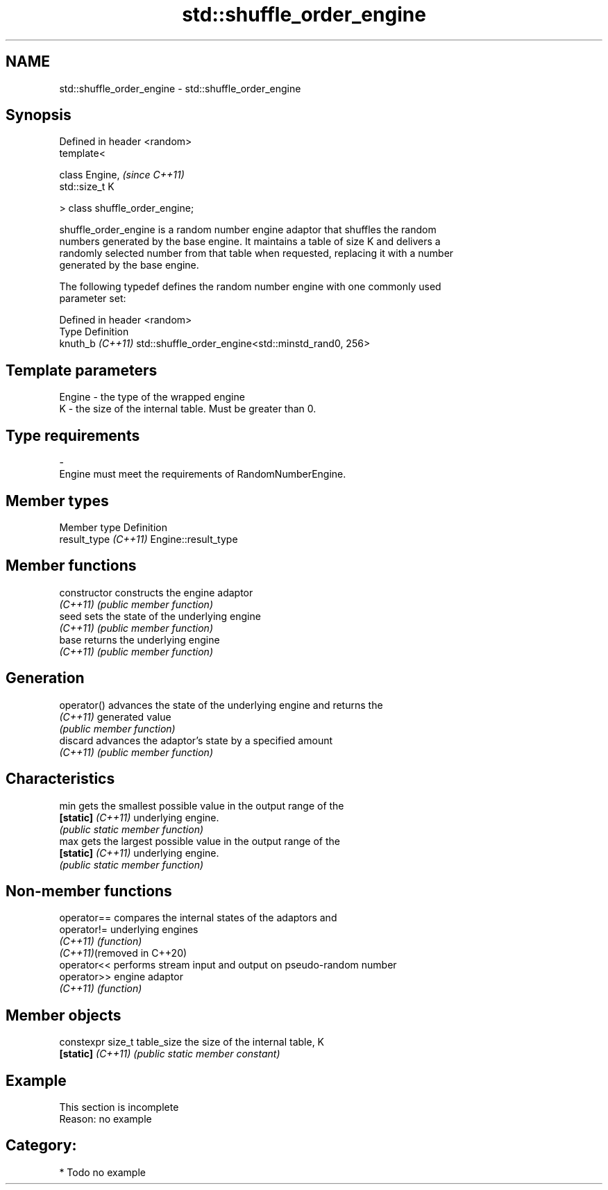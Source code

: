 .TH std::shuffle_order_engine 3 "2024.06.10" "http://cppreference.com" "C++ Standard Libary"
.SH NAME
std::shuffle_order_engine \- std::shuffle_order_engine

.SH Synopsis
   Defined in header <random>
   template<

       class Engine,              \fI(since C++11)\fP
       std::size_t K

   > class shuffle_order_engine;

   shuffle_order_engine is a random number engine adaptor that shuffles the random
   numbers generated by the base engine. It maintains a table of size K and delivers a
   randomly selected number from that table when requested, replacing it with a number
   generated by the base engine.

   The following typedef defines the random number engine with one commonly used
   parameter set:

   Defined in header <random>
   Type            Definition
   knuth_b \fI(C++11)\fP std::shuffle_order_engine<std::minstd_rand0, 256>

.SH Template parameters

   Engine  -  the type of the wrapped engine
   K       -  the size of the internal table. Must be greater than 0.
.SH Type requirements
   -
   Engine must meet the requirements of RandomNumberEngine.

.SH Member types

   Member type         Definition
   result_type \fI(C++11)\fP Engine::result_type

.SH Member functions

   constructor      constructs the engine adaptor
   \fI(C++11)\fP          \fI(public member function)\fP
   seed             sets the state of the underlying engine
   \fI(C++11)\fP          \fI(public member function)\fP
   base             returns the underlying engine
   \fI(C++11)\fP          \fI(public member function)\fP
.SH Generation
   operator()       advances the state of the underlying engine and returns the
   \fI(C++11)\fP          generated value
                    \fI(public member function)\fP
   discard          advances the adaptor's state by a specified amount
   \fI(C++11)\fP          \fI(public member function)\fP
.SH Characteristics
   min              gets the smallest possible value in the output range of the
   \fB[static]\fP \fI(C++11)\fP underlying engine.
                    \fI(public static member function)\fP
   max              gets the largest possible value in the output range of the
   \fB[static]\fP \fI(C++11)\fP underlying engine.
                    \fI(public static member function)\fP

.SH Non-member functions

   operator==                compares the internal states of the adaptors and
   operator!=                underlying engines
   \fI(C++11)\fP                   \fI(function)\fP
   \fI(C++11)\fP(removed in C++20)
   operator<<                performs stream input and output on pseudo-random number
   operator>>                engine adaptor
   \fI(C++11)\fP                   \fI(function)\fP

.SH Member objects

   constexpr size_t table_size the size of the internal table, K
   \fB[static]\fP \fI(C++11)\fP            \fI(public static member constant)\fP

.SH Example

    This section is incomplete
    Reason: no example

.SH Category:
     * Todo no example
